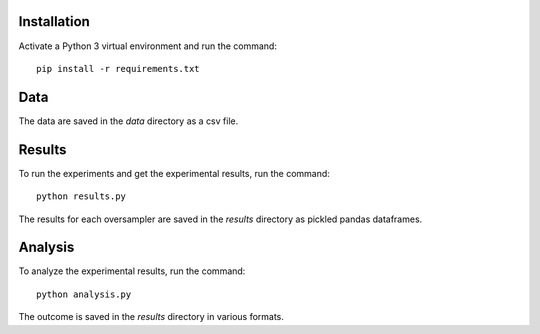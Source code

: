 ============
Installation
============

Activate a Python 3 virtual environment and run the command::

    pip install -r requirements.txt

====
Data
====

The data are saved in the *data* directory as a csv file.

=======
Results
=======

To run the experiments and get the experimental results, run the command::

    python results.py

The results for each oversampler are saved in the *results* directory as pickled
pandas dataframes.

========
Analysis
========

To analyze the experimental results, run the command::

    python analysis.py

The outcome is saved in the *results* directory in various formats.

